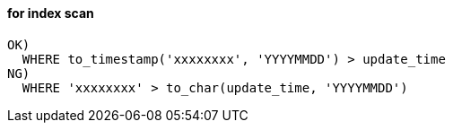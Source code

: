 
#### for index scan
```
OK)
  WHERE to_timestamp('xxxxxxxx', 'YYYYMMDD') > update_time
NG)
  WHERE 'xxxxxxxx' > to_char(update_time, 'YYYYMMDD')
```




